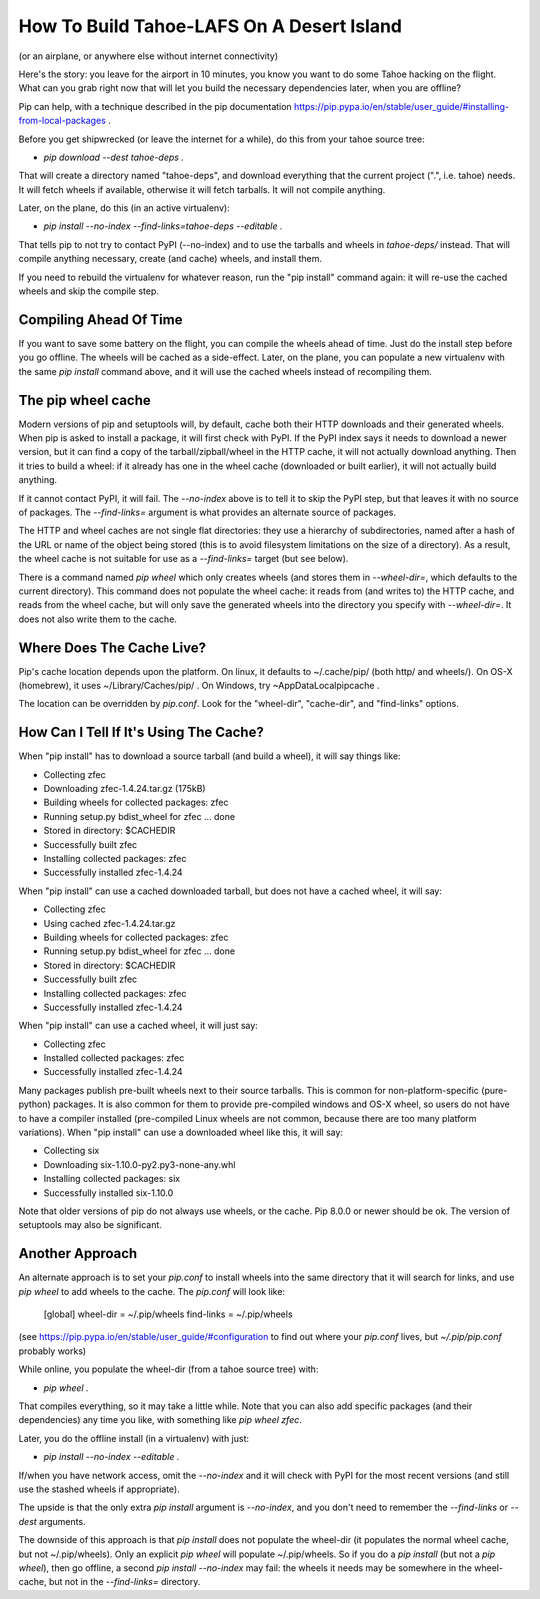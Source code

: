 How To Build Tahoe-LAFS On A Desert Island
==========================================

(or an airplane, or anywhere else without internet connectivity)

Here's the story: you leave for the airport in 10 minutes, you know you want
to do some Tahoe hacking on the flight. What can you grab right now that will
let you build the necessary dependencies later, when you are offline?

Pip can help, with a technique described in the pip documentation
https://pip.pypa.io/en/stable/user_guide/#installing-from-local-packages .

Before you get shipwrecked (or leave the internet for a while), do this from
your tahoe source tree:

* `pip download --dest tahoe-deps .`

That will create a directory named "tahoe-deps", and download everything that
the current project (".", i.e. tahoe) needs. It will fetch wheels if
available, otherwise it will fetch tarballs. It will not compile anything.

Later, on the plane, do this (in an active virtualenv):

* `pip install --no-index --find-links=tahoe-deps --editable .`

That tells pip to not try to contact PyPI (--no-index) and to use the
tarballs and wheels in `tahoe-deps/` instead. That will compile anything
necessary, create (and cache) wheels, and install them.

If you need to rebuild the virtualenv for whatever reason, run the "pip
install" command again: it will re-use the cached wheels and skip the compile
step.

Compiling Ahead Of Time
-----------------------

If you want to save some battery on the flight, you can compile the wheels
ahead of time. Just do the install step before you go offline. The wheels
will be cached as a side-effect. Later, on the plane, you can populate a new
virtualenv with the same `pip install` command above, and it will use the
cached wheels instead of recompiling them.

The pip wheel cache
-------------------

Modern versions of pip and setuptools will, by default, cache both their HTTP
downloads and their generated wheels. When pip is asked to install a package,
it will first check with PyPI. If the PyPI index says it needs to download a
newer version, but it can find a copy of the tarball/zipball/wheel in the
HTTP cache, it will not actually download anything. Then it tries to build a
wheel: if it already has one in the wheel cache (downloaded or built
earlier), it will not actually build anything.

If it cannot contact PyPI, it will fail. The `--no-index` above is to tell it
to skip the PyPI step, but that leaves it with no source of packages. The
`--find-links=` argument is what provides an alternate source of packages.

The HTTP and wheel caches are not single flat directories: they use a
hierarchy of subdirectories, named after a hash of the URL or name of the
object being stored (this is to avoid filesystem limitations on the size of a
directory). As a result, the wheel cache is not suitable for use as a
`--find-links=` target (but see below).

There is a command named `pip wheel` which only creates wheels (and stores
them in `--wheel-dir=`, which defaults to the current directory). This
command does not populate the wheel cache: it reads from (and writes to) the
HTTP cache, and reads from the wheel cache, but will only save the generated
wheels into the directory you specify with `--wheel-dir=`. It does not also
write them to the cache.

Where Does The Cache Live?
--------------------------

Pip's cache location depends upon the platform. On linux, it defaults to
~/.cache/pip/ (both http/ and wheels/). On OS-X (homebrew), it uses
~/Library/Caches/pip/ . On Windows, try ~\AppData\Local\pip\cache .

The location can be overridden by `pip.conf`. Look for the "wheel-dir",
"cache-dir", and "find-links" options.

How Can I Tell If It's Using The Cache?
---------------------------------------

When "pip install" has to download a source tarball (and build a wheel), it
will say things like:

* Collecting zfec
*  Downloading zfec-1.4.24.tar.gz (175kB)
* Building wheels for collected packages: zfec
*  Running setup.py bdist_wheel for zfec ... done
*  Stored in directory: $CACHEDIR
* Successfully built zfec
* Installing collected packages: zfec
* Successfully installed zfec-1.4.24

When "pip install" can use a cached downloaded tarball, but does not have a
cached wheel, it will say:

* Collecting zfec
*  Using cached zfec-1.4.24.tar.gz
* Building wheels for collected packages: zfec
*  Running setup.py bdist_wheel for zfec ... done
*  Stored in directory: $CACHEDIR
* Successfully built zfec
* Installing collected packages: zfec
* Successfully installed zfec-1.4.24

When "pip install" can use a cached wheel, it will just say:

* Collecting zfec
* Installed collected packages: zfec
* Successfully installed zfec-1.4.24

Many packages publish pre-built wheels next to their source tarballs. This is
common for non-platform-specific (pure-python) packages. It is also common
for them to provide pre-compiled windows and OS-X wheel, so users do not have
to have a compiler installed (pre-compiled Linux wheels are not common,
because there are too many platform variations). When "pip install" can use a
downloaded wheel like this, it will say:

* Collecting six
*  Downloading six-1.10.0-py2.py3-none-any.whl
* Installing collected packages: six
* Successfully installed six-1.10.0

Note that older versions of pip do not always use wheels, or the cache. Pip
8.0.0 or newer should be ok. The version of setuptools may also be
significant.

Another Approach
----------------

An alternate approach is to set your `pip.conf` to install wheels into the
same directory that it will search for links, and use `pip wheel` to add
wheels to the cache. The `pip.conf` will look like:

    [global]
    wheel-dir = ~/.pip/wheels
    find-links = ~/.pip/wheels

(see https://pip.pypa.io/en/stable/user_guide/#configuration to find out
where your `pip.conf` lives, but `~/.pip/pip.conf` probably works)

While online, you populate the wheel-dir (from a tahoe source tree) with:

* `pip wheel .`

That compiles everything, so it may take a little while. Note that you can
also add specific packages (and their dependencies) any time you like, with
something like `pip wheel zfec`.

Later, you do the offline install (in a virtualenv) with just:

* `pip install --no-index --editable .`

If/when you have network access, omit the `--no-index` and it will check with
PyPI for the most recent versions (and still use the stashed wheels if
appropriate).

The upside is that the only extra `pip install` argument is `--no-index`, and
you don't need to remember the `--find-links` or `--dest` arguments.

The downside of this approach is that `pip install` does not populate the
wheel-dir (it populates the normal wheel cache, but not ~/.pip/wheels). Only
an explicit `pip wheel` will populate ~/.pip/wheels. So if you do a `pip
install` (but not a `pip wheel`), then go offline, a second `pip install
--no-index` may fail: the wheels it needs may be somewhere in the
wheel-cache, but not in the `--find-links=` directory.
